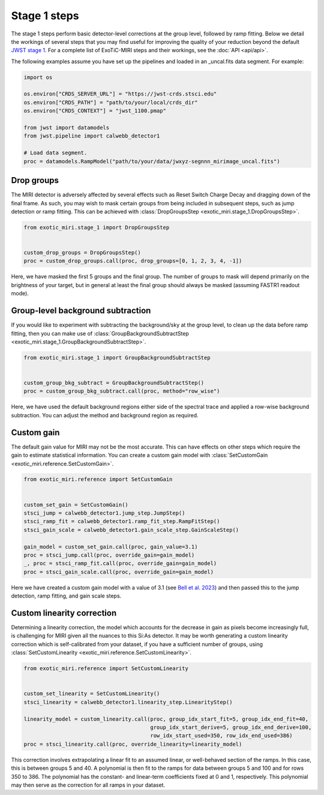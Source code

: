 Stage 1 steps
=============

The stage 1 steps perform basic detector-level corrections at the group
level, followed by ramp fitting. Below we detail the workings of
several steps that you may find useful for improving the quality of your
reduction beyond the default
`JWST stage 1 <https://jwst-pipeline.readthedocs.io/en/latest/jwst/pipeline/calwebb_detector1.html>`_.
For a complete list of ExoTiC-MIRI steps and their workings, see the
:doc:`API <api/api>`.

The following examples assume you have set up the pipelines and loaded
in an _uncal.fits data segment. For example:

.. code-block:: python

    import os

    os.environ["CRDS_SERVER_URL"] = "https://jwst-crds.stsci.edu"
    os.environ["CRDS_PATH"] = "path/to/your/local/crds_dir"
    os.environ["CRDS_CONTEXT"] = "jwst_1100.pmap"

    from jwst import datamodels
    from jwst.pipeline import calwebb_detector1

    # Load data segment.
    proc = datamodels.RampModel("path/to/your/data/jwxyz-segnnn_mirimage_uncal.fits")


Drop groups
-----------

The MIRI detector is adversely affected by several effects such as
Reset Switch Charge Decay and dragging down of the final frame.
As such, you may wish to mask certain groups from being included in
subsequent steps, such as jump detection or ramp fitting. This can be
achieved with :class:`DropGroupsStep <exotic_miri.stage_1.DropGroupsStep>`.

.. code-block:: python

    from exotic_miri.stage_1 import DropGroupsStep


    custom_drop_groups = DropGroupsStep()
    proc = custom_drop_groups.call(proc, drop_groups=[0, 1, 2, 3, 4, -1])

Here, we have masked the first 5 groups and the final group. The number of
groups to mask will depend primarily on the brightness of your target, but
in general at least the final group should always be masked (assuming FASTR1
readout mode).


Group-level background subtraction
----------------------------------

If you would like to experiment with subtracting the background/sky at the
group level, to clean up the data before ramp fitting, then you can make use of
:class:`GroupBackgroundSubtractStep <exotic_miri.stage_1.GroupBackgroundSubtractStep>`.

.. code-block:: python

    from exotic_miri.stage_1 import GroupBackgroundSubtractStep


    custom_group_bkg_subtract = GroupBackgroundSubtractStep()
    proc = custom_group_bkg_subtract.call(proc, method="row_wise")

Here, we have used the default background regions either side of the spectral
trace and applied a row-wise background subtraction. You can adjust the method
and background region as required.

Custom gain
-----------

The default gain value for MIRI may not be the most accurate. This can have
effects on other steps which require the gain to estimate statistical
information. You can create a custom gain model with
:class:`SetCustomGain <exotic_miri.reference.SetCustomGain>`.

.. code-block:: python

    from exotic_miri.reference import SetCustomGain


    custom_set_gain = SetCustomGain()
    stsci_jump = calwebb_detector1.jump_step.JumpStep()
    stsci_ramp_fit = calwebb_detector1.ramp_fit_step.RampFitStep()
    stsci_gain_scale = calwebb_detector1.gain_scale_step.GainScaleStep()

    gain_model = custom_set_gain.call(proc, gain_value=3.1)
    proc = stsci_jump.call(proc, override_gain=gain_model)
    _, proc = stsci_ramp_fit.call(proc, override_gain=gain_model)
    proc = stsci_gain_scale.call(proc, override_gain=gain_model)

Here we have created a custom gain model with a value of 3.1
(see `Bell et al. 2023 <https://arxiv.org/abs/2301.06350>`_) and then
passed this to the jump detection, ramp fitting, and gain scale steps.


Custom linearity correction
---------------------------

Determining a linearity correction, the model which accounts for the
decrease in gain as pixels become increasingly full, is challenging for
MIRI given all the nuances to this Si:As detector. It may be worth generating
a custom linearity correction which is self-calibrated from your dataset,
if you have a sufficient number of groups, using
:class:`SetCustomLinearity <exotic_miri.reference.SetCustomLinearity>`.

.. code-block:: python

    from exotic_miri.reference import SetCustomLinearity


    custom_set_linearity = SetCustomLinearity()
    stsci_linearity = calwebb_detector1.linearity_step.LinearityStep()

    linearity_model = custom_linearity.call(proc, group_idx_start_fit=5, group_idx_end_fit=40,
                                            group_idx_start_derive=5, group_idx_end_derive=100,
                                            row_idx_start_used=350, row_idx_end_used=386)
    proc = stsci_linearity.call(proc, override_linearity=linearity_model)

This correction involves extrapolating a linear fit to an assumed linear, or
well-behaved section of the ramps. In this case, this is between groups 5 and
40. A polynomial is then fit to the ramps for data between groups 5 and 100 and
for rows 350 to 386. The polynomial has the constant- and linear-term coefficients
fixed at 0 and 1, respectively. This polynomial may then serve as the correction for
all ramps in your dataset.
